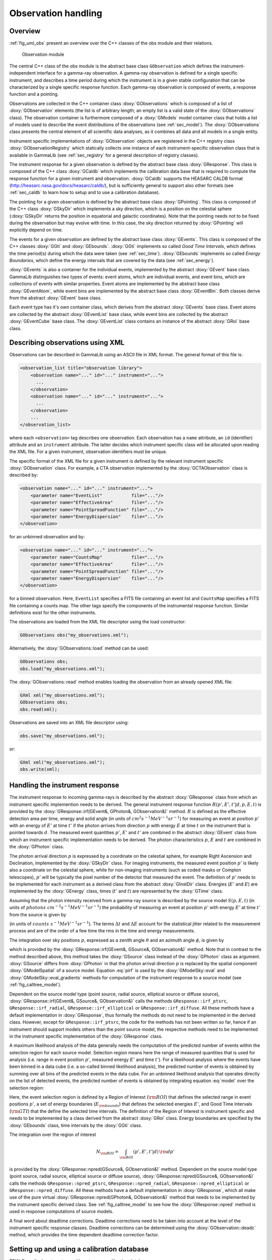 .. _sec_obs:

Observation handling
--------------------

Overview
~~~~~~~~

:ref:`fig_uml_obs` present an overview over the C++ classes of the obs
module and their relations.

.. _fig_uml_obs:

.. figure:: uml_obs.png
   :width: 100%

   Observation module

The central C++ class of the obs module is the abstract base class
``GObservation`` which defines the instrument-independent interface for a
gamma-ray observation. A gamma-ray observation is defined for a single
specific instrument, and describes a time period during which the
instrument is in a given stable configuration that can be characterized
by a single specific response function. Each gamma-ray observation is
composed of events, a response function and a pointing.

Observations are collected in the C++ container class :doxy:`GObservations`
which is composed of a list of :doxy:`GObservation` elements (the list is of
arbitrary length; an empty list is a valid state of the :doxy:`GObservations`
class). The observation container is furthermore composed of a :doxy:`GModels`
model container class that holds a list of models used to describe the
event distributions of the observations (see :ref:`sec_model`). The
:doxy:`GObservations` class presents the central element of all scientific data
analyses, as it combines all data and all models in a single entity.

Instrument specific implementations of :doxy:`GObservation` objects are
registered in the C++ registry class :doxy:`GObservationRegistry` which
statically collects one instance of each instrument-specific observation
class that is available in GammaLib (see :ref:`sec_registry` for a general
description of registry classes).

The instrument response for a given observation is defined by the
abstract base class :doxy:`GResponse`. This class is composed of the C++ class
:doxy:`GCaldb` which implements the calibration data base that is required to
compute the response function for a given instrument and observation.
:doxy:`GCaldb` supports the HEASARC CALDB format
(http://heasarc.nasa.gov/docs/heasarc/caldb/), but is sufficiently
general to support also other formats (see :ref:`sec_caldb` to learn
how to setup and to use a calibration database).

The pointing for a given observation is defined by the abstract base
class :doxy:`GPointing`. This class is composed of the C++ class :doxy:`GSkyDir` which
implements a sky direction, which is a position on the celestial sphere
(:doxy:`GSkyDir` returns the position in equatorial and galactic coordinates).
Note that the pointing needs not to be fixed during the observation but
may evolve with time. In this case, the sky direction returned by
:doxy:`GPointing` will explicitly depend on time.

The events for a given observation are defined by the abstract base
class :doxy:`GEvents`. This class is composed of the C++ classes :doxy:`GGti` and
:doxy:`GEbounds`. :doxy:`GGti` implements so called *Good Time Intervals*, which defines
the time period(s) during which the data were taken (see :ref:`sec_time`).
:doxy:`GEbounds` implements so called *Energy Boundaries*, which
define the energy intervals that are covered by the data (see 
:ref:`sec_energy`).

:doxy:`GEvents` is also a container for the individual events, implemented by the
abstract :doxy:`GEvent` base class. 
GammaLib distinguishes two types of events: event
atoms, which are individual events, and event bins, which are
collections of events with similar properties. Event atoms are
implemented by the abstract base class :doxy:`GEventAtom`, while event bins are
implemented by the abstract base class :doxy:`GEventBin`. Both classes derive
from the abstract :doxy:`GEvent` base class.

Each event type has it's own container class, which derives from the
abstract :doxy:`GEvents` base class. Event atoms are collected by the abstract
:doxy:`GEventList` base class, while event bins are collected by the abstract
:doxy:`GEventCube` base class. The :doxy:`GEventList` class contains an instance of the
abstract :doxy:`GRoi` base class.

.. _sec_obsxml:

Describing observations using XML
~~~~~~~~~~~~~~~~~~~~~~~~~~~~~~~~~

Observations can be described in GammaLib using an ASCII file in XML
format. The general format of this file is:

.. code-block:: xml

    <observation_list title="observation library">
        <observation name="..." id="..." instrument="...">
          ...
        </observation>
        <observation name="..." id="..." instrument="...">
          ...
        </observation>
        ...
    </observation_list>

where each ``<observation>`` tag describes one observation. Each observation
has a ``name`` attribute, an ``id`` (identifier) attribute and an
``instrument`` attribute. The latter decides which instrument specific
class will be allocated upon reading the XML file. For a given instrument,
observation identifiers must be unique.

The specific format of the XML file for a given instrument is defined by the
relevant instrument specific :doxy:`GObservation` class. For example, a CTA
observation implemented by the :doxy:`GCTAObservation` class is described by:

.. code-block:: xml

    <observation name="..." id="..." instrument="...">
        <parameter name="EventList"           file="..."/>
        <parameter name="EffectiveArea"       file="..."/>
        <parameter name="PointSpreadFunction" file="..."/>
        <parameter name="EnergyDispersion"    file="..."/>
    </observation>

for an unbinned observation and by:

.. code-block:: xml

    <observation name="..." id="..." instrument="...">
        <parameter name="CountsMap"           file="..."/>
        <parameter name="EffectiveArea"       file="..."/>
        <parameter name="PointSpreadFunction" file="..."/>
        <parameter name="EnergyDispersion"    file="..."/>
    </observation>

for a binned observation. Here, ``EventList`` specifies a FITS file containing
an event list and ``CountsMap`` specifies a FITS file containing a counts map.
The other tags specify the components of the instrumental response function.
Similar definitions exist for the other instruments.

The observations are loaded from the XML file descriptor using the load
constructor:

.. code-block:: cpp

    GObservations obs("my_observations.xml");

Alternatively, the :doxy:`GObservations::load` method can be used:

.. code-block:: cpp

    GObservations obs;
    obs.load("my_observations.xml");

The :doxy:`GObservations::read` method enables loading the observation from an 
already opened XML file:
 
.. code-block:: cpp
 
    GXml xml("my_observations.xml");
    GObservations obs;
    obs.read(xml);

Observations are saved into an XML file descriptor using:

.. code-block:: cpp

    obs.save("my_observations.xml");

or:

.. code-block:: cpp

    GXml xml("my_observations.xml");
    obs.write(xml);

.. _sec_response:

Handling the instrument response
~~~~~~~~~~~~~~~~~~~~~~~~~~~~~~~~

The instrument response to incoming gamma-rays is described by the abstract
:doxy:`GResponse` class from which an instrument specific implemention needs to
be derived.
The general instrument response function
:math:`R(p', E', t' | d, p, E, t)`
is provided by the :doxy:`GResponse::irf(GEvent&, GPhoton&, GObservation&)` method.
:math:`R` is defined as the effective detection area per time, energy and solid 
angle (in units of :math:`cm^2 s^{-1} MeV^{-1} sr^{-1}`) for measuring an event
at position :math:`p'` with an energy of :math:`E'` at time :math:`t'` if the
photon arrives from direction :math:`p` with energy :math:`E` at time 
:math:`t` on the instrument that is pointed towards :math:`d`.
The measured event quantities :math:`p'`, :math:`E'` and :math:`t'` are
combined in the abstract :doxy:`GEvent` class from which an instrument specific
implementation needs to be derived.
The photon characteristics :math:`p`, :math:`E` and :math:`t` are combined in the
:doxy:`GPhoton` class.

The photon arrival direction :math:`p` is expressed by a coordinate on
the celestial sphere, for example Right Ascension and Declination, implemented
by the :doxy:`GSkyDir` class.
For imaging instruments, the measured event position :math:`p'` is
likely also a coordinate on the celestial sphere, while for non-imaging
instruments (such as coded masks or Compton telescopes), :math:`p'`
will be typically the pixel number of the detector that measured the event.
The definition of :math:`p'` needs to be implemented for each instrument
as a derived class from the abstract :doxy:`GInstDir` class.
Energies (:math:`E'` and :math:`E`) are implemented by the :doxy:`GEnergy` class,
times (:math:`t'` and :math:`t`) are represented by the :doxy:`GTime` class.

Assuming that the photon intensity received from a gamma-ray source is described
by the source model :math:`S(p, E, t)`
(in units of :math:`photons \,\, cm^{-2} s^{-1} MeV^{-1} sr^{-1}`)
the probability of measuring an event at position :math:`p'` with 
energy :math:`E'` at time :math:`t'` from the source is given by

.. math::
    P(p', E', t'| d) = 
    \int_{0}^{t'+\Delta t} \int_{E'-\Delta E}^{\infty} \int_{\Omega} 
    S(p, E, t) \, R(p', E', t' | d, p, E, t)
    \, {\rm d}p \, {\rm d}E \,{\rm d}t
    :label: model

(in units of :math:`counts \,\, s^{-1} MeV^{-1} sr^{-1}`).
The terms :math:`\Delta t` and :math:`\Delta E` account for the statistical
jitter related to the measurement process and are of the order of a few time
the rms in the time and energy measurements.

The integration over sky positions :math:`p`, expressed as a zenith angle
:math:`\theta` and an azimuth angle :math:`\phi`, is given by

.. math::
    P_{p}(p', E', t' | d, E, t) = 
    \int_{\theta, \phi} S(\theta, \phi, E, t) \,
    R(p', E', t' | d, \theta, \phi, E, t)
    \sin \theta \, {\rm d}\theta \, {\rm d}\phi
    :label: pirf

which is provided by the :doxy:`GResponse::irf(GEvent&, GSource&, GObservation&)`
method. Note that in contrast to the method described above, this method
takes the :doxy:`GSource` class instead of the :doxy:`GPhoton` class as argument.
:doxy:`GSource` differs from :doxy:`GPhoton` in that the photon arrival direction
:math:`p` is replaced by the spatial component :doxy:`GModelSpatial` of a source
model.
Equation :eq:`pirf` is used by the :doxy:`GModelSky::eval` and
:doxy:`GModelSky::eval_gradients` methods for computation of the instrument
response to a source model (see :ref:`fig_calltree_model`). 

Dependent on the source model type (point source, radial source, elliptical
source or diffuse source), :doxy:`GResponse::irf(GEvent&, GSource&, GObservation&)`
calls the methods ``GResponse::irf_ptsrc``, ``GResponse::irf_radial``,
``GResponse::irf_elliptical`` or ``GResponse::irf_diffuse``. All these methods
have a default implementation in :doxy:`GResponse`, thus formally the methods do
not need to be implemented in the derived class.
However, except for ``GResponse::irf_ptsrc``, the code for the methods has not
been written so far, hence if an instrument should support models others
than the point source model, the respective methods need to be implemented in
the instrument specific implementation of the :doxy:`GResponse` class.

A maximum likelihood analysis of the data generally needs the computation of the
predicted number of events within the selection region for each source model.
Selection region means here the range of measured quantities that is used for
analysis (i.e. range in event position :math:`p'`, measured energy :math:`E'`
and time :math:`t'`).
For a likelihood analysis where the events have been binned in a data cube
(i.e. a so-called binned likelihood analysis), the predicted number of events
is obtained by summing over all bins of the predicted events in the data cube.
For an unbinned likelihood analysis that operates directly on the list of
detected events, the predicted number of events is obtained by integrating
equation :eq:`model` over the selection region:

.. math::
    N_{\rm pred} = \int_{\rm GTI} \int_{E_{\rm bounds}} \int_{\rm ROI} 
    P(p', E', t'| d) \,
    {\rm d}p' \, {\rm d}E' \, {\rm d}t'
    :label: npred

Here, the event selection region is defined by a Region of Interest
(:math:`\rm ROI`) that defines the selected range in event positions 
:math:`p'`, a set of energy boundaries (:math:`E_{\rm bounds}`) that
defines the selected energies :math:`E'`, and Good Time Intervals
(:math:`\rm GTI`) that the define the selected time intervals.
The definition of the Region of Interest is instrument specific and needs
to be implemented by a class derived from the abstract :doxy:`GRoi` class.
Energy boundaries are specified by the :doxy:`GEbounds` class, time intervals
by the :doxy:`GGti` class.

The integration over the region of interest

.. math::
    N_{\rm ROI} = \int_{\rm ROI} (p', E', t'| d) \, {\rm d}p'

is provided by the :doxy:`GResponse::npred(GSource&, GObservation&)` method.
Dependent on the source model type (point source, radial source, elliptical
source or diffuse source), :doxy:`GResponse::npred(GSource&, GObservation&)`
calls the methods ``GResponse::npred_ptsrc``, ``GResponse::npred_radial``,
``GResponse::npred_elliptical`` or ``GResponse::npred_diffuse``.
All these methods have a default implementation in :doxy:`GResponse`, which
all make use of the pure virtual :doxy:`GResponse::npred(GPhoton&, GObservation&)`
method that needs to be implemented by the instrument specific derived
class.
See :ref:`fig_calltree_model` to see how the :doxy:`GResponse::npred` method is
used in response computations of source models.

A final word about deadtime corrections.
Deadtime corrections need to be taken into account at the level of the instrument
specific response classes.
Deadtime corrections can be determined using the :doxy:`GObservation::deadc` method,
which provides the time dependent deadtime correction factor.

.. _sec_caldb:

Setting up and using a calibration database
~~~~~~~~~~~~~~~~~~~~~~~~~~~~~~~~~~~~~~~~~~~

TBW: Describe how to setup and how to use a calibration database.

.. _sec_time:

Times in GammaLib
~~~~~~~~~~~~~~~~~

TBW: Describe how times are implemented in GammaLib. This section should also
handle GTIs.

.. _sec_energy:

Energies in GammaLib
~~~~~~~~~~~~~~~~~~~~

TBW: Describe how energies are implemented in GammaLib. Mention that the
internal energy is MeV. This section should also handle EBOUNDS.

.. _sec_roi:

Regions of Interest
~~~~~~~~~~~~~~~~~~~

TBW: Describe what a ROI is and why this is needed (unbinned analysis).
